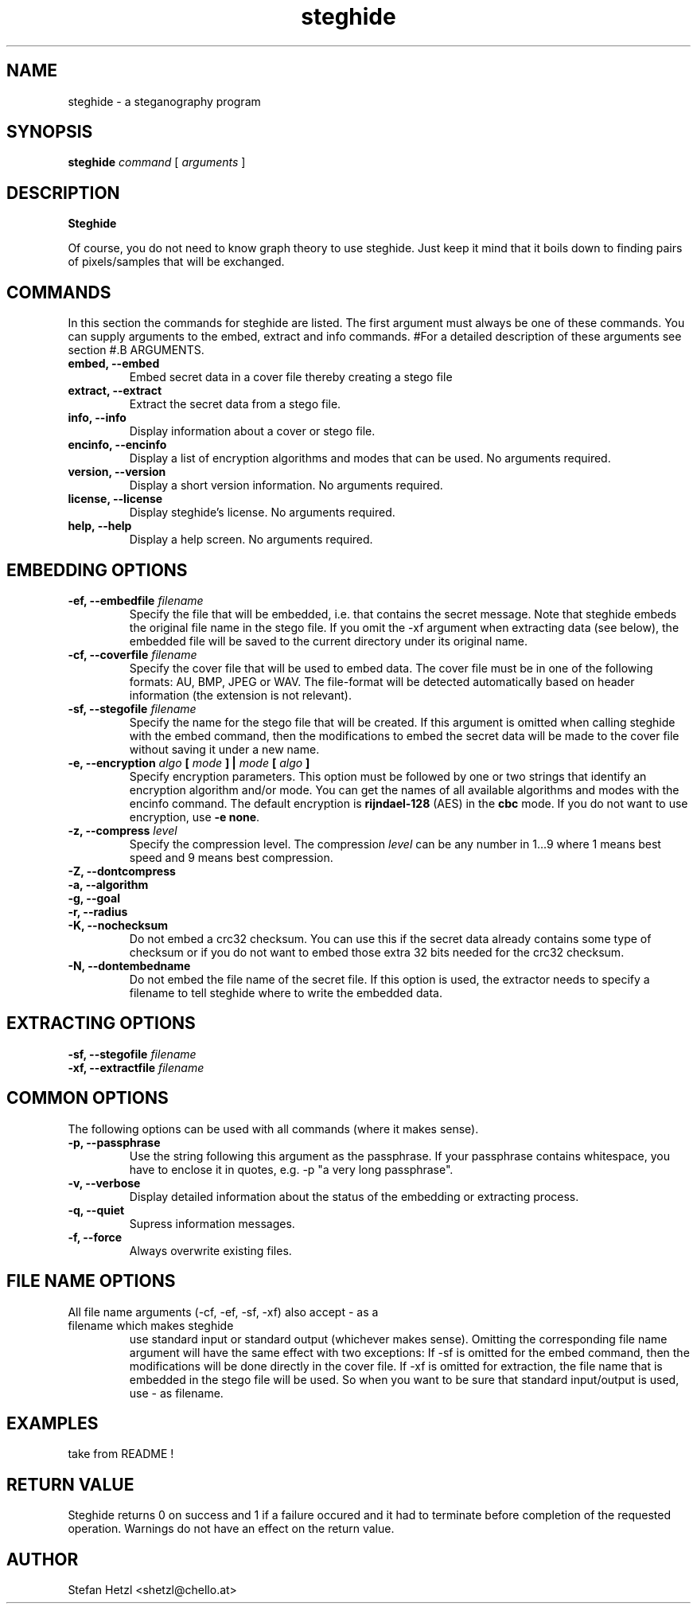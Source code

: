 .\" Steghide 0.5.1 man page
.TH steghide 1 "14 May 2002"
.SH NAME
steghide \- a steganography program
.SH SYNOPSIS
.B steghide
.I command
[
.I arguments
]
.SH DESCRIPTION
.B Steghide
.\" is a steganography program which embeds a secret message in a cover file by
.\" replacing some of the least significant bits of the cover file with bits of the
.\" secret message. After that, the secret message is imperceptible and can only be
.\" extracted with the correct passphrase. The result of the embedding process
.\" (an innocuous looking file with an embedded message) is called stego file.

.\" The jpeg, bmp, wav and au file formats are supported by steghide. You can use a
.\" file of any of these formats as cover/stego file. There are no restrictions on
.\" the format of the plain file.

.\" The plain data is encrypted before embedding. The encryption algorithm
.\" blowfish is used together with the hash algorithm MD5 (to create a key for
.\" blowfish from the passphrase).

.\" Together with the plain data the name of the original plain file and a crc32
.\" checksum of the plain file is embedded in the stego file. The crc32 checksum
.\" is used to verify the integrity of the embedded message during extraction.

Of course, you do not need to know graph theory to use steghide. Just keep it mind
that it boils down to finding pairs of pixels/samples that will be exchanged.

.SH COMMANDS
In this section the commands for steghide are listed. The first argument must
always be one of these commands. You can supply arguments to the embed,
extract and info commands.
#For a detailed description of these arguments see section
#.B ARGUMENTS.
.TP
.B "embed, --embed"
Embed secret data in a cover file thereby creating a stego file
.TP
.B "extract, --extract"
Extract the secret data from a stego file.
.TP
.B "info, --info"
Display information about a cover or stego file.
.TP
.B "encinfo, --encinfo"
Display a list of encryption algorithms and modes that can be used. No arguments required.
.TP
.B "version, --version"
Display a short version information. No arguments required.
.TP
.B "license, --license"
Display steghide's license. No arguments required.
.TP
.B "help, --help"
Display a help screen. No arguments required.

.SH EMBEDDING OPTIONS
.TP
.B "-ef, --embedfile \fIfilename\fP"
Specify the file that will be embedded, i.e. that contains the secret message. Note that
steghide embeds the original file name in the stego file. If you omit the -xf argument
when extracting data (see below), the embedded file will be saved to the current directory
under its original name.

.TP
.B "-cf, --coverfile \fIfilename\fP"
Specify the cover file that will be used to embed data. The cover file must be in one
of the following formats: AU, BMP, JPEG or WAV. The file-format will be detected
automatically based on header information (the extension is not relevant).

.TP
.B "-sf, --stegofile \fIfilename\fP"
Specify the name for the stego file that will be created. If this argument is omitted
when calling steghide with the embed command, then the modifications to embed the secret
data will be made to the cover file without saving it under a new name.

.TP
.B "-e, --encryption \fIalgo\fP [ \fImode\fP ] | \fImode\fP [ \fIalgo\fP ]"
Specify encryption parameters. This option must be followed by one or two strings that identify
an encryption algorithm and/or mode. You can get the names of all available algorithms and
modes with the encinfo command. The default encryption is \fBrijndael-128\fP (AES) in the \fBcbc\fP mode.
If you do not want to use encryption, use \fB-e none\fP.

.TP
.B "-z, --compress \fIlevel\fP"
Specify the compression level. The compression \fIlevel\fP can be any number in 1...9 where 1 means
best speed and 9 means best compression.

.TP
.B "-Z, --dontcompress"

.TP
.B "-a, --algorithm"

.TP
.B "-g, --goal"

.TP
.B "-r, --radius"

.TP
.B "-K, --nochecksum"
Do not embed a crc32 checksum. You can use this if the secret data already
contains some type of checksum or if you do not want to embed those extra
32 bits needed for the crc32 checksum.

.TP
.B "-N, --dontembedname"
Do not embed the file name of the secret file. If this option is used, the
extractor needs to specify a filename to tell steghide where to write the
embedded data.

.SH EXTRACTING OPTIONS
.TP
.B "-sf, --stegofile \fIfilename\fP"

.TP
.B "-xf, --extractfile \fIfilename\fP"

.\" .TP
.\" .B "-pf, --plainfile"
.\" This argument can be used with the embed and the extract command. When used
.\" with the embed command it defines the file that contains the secret message.
.\" 
.\" When this argument is used with the extract command, a file with the name passed
.\" with this command will be created and the plain data that is embedded in the
.\" stego file will be written to this file.
.\" 
.\" Note that steghide embeds the original file name of the plain file in the stego
.\" file. If you omit the -pf argument when extracting data, the embedded plain file
.\" will be saved to the current directory under its original name.
.\" 
.\" If you use the argument
.\" .B -pf -
.\" standard input or standard output will be used
.\" instead of a file. You can use this notation with the -cf and -sf arguments too.
.\" 
.\" .TP
.\" .B "-cf, --coverfile"
.\" Defines the file that is to be used as cover file, e.g.
.\" .B -cf mycover.bmp
.\" tells steghide to use the file mycover.bmp as cover file.
.\" 
.\" This argument can only be used with the embed command.

.\" .TP
.\" .B "-sf, --stegofile"
.\" Defines the file that will be used as stego file. When this argument is used
.\" with the embed command, a file of that name will be created. When used with the
.\" extract command the file must already exist and contain an embedded message.
.\" 
.\" The file format of the cover file (and the stego file) is detected automatically
.\" based on header information (the extension is not relevant). The current version
.\" of steghide supports the jpeg, bmp, wav and au file formats.

.SH COMMON OPTIONS
The following options can be used with all commands (where it makes sense).

.TP
.B "-p, --passphrase"
Use the string following this argument as the passphrase. If your
passphrase contains whitespace, you have to enclose it in quotes, e.g.
-p "a very long passphrase".

.TP
.B "-v, --verbose"
Display detailed information about the status of the embedding or extracting
process.

.TP
.B "-q, --quiet"
Supress information messages.

.TP
.B "-f, --force"
Always overwrite existing files.

.SH FILE NAME OPTIONS
.TP
All file name arguments (-cf, -ef, -sf, -xf) also accept \- as a filename which makes steghide
use standard input or standard output (whichever makes sense). Omitting the corresponding file
name argument will have the same effect with two exceptions: If -sf is omitted for the embed command,
then the modifications will be done directly in the cover file. If -xf is omitted for extraction,
the file name that is embedded in the stego file will be used. So when you want to be sure
that standard input/output is used, use - as filename.

.SH EXAMPLES

take from README !

.SH RETURN VALUE
Steghide returns 0 on success and 1 if a failure occured and it had to terminate
before completion of the requested operation. Warnings do not have an effect
on the return value.

.SH AUTHOR
Stefan Hetzl <shetzl@chello.at>
